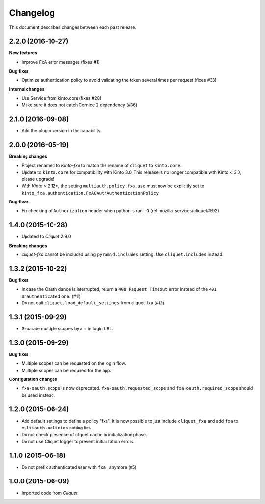Changelog
=========

This document describes changes between each past release.

2.2.0 (2016-10-27)
------------------

**New features**

- Improve FxA error messages (fixes #1)

**Bug fixes**

- Optimize authentication policy to avoid validating the token several times
  per request (fixes #33)

**Internal changes**

- Use Service from kinto.core (fixes #28)
- Make sure it does not catch Cornice 2 dependency (#36)


2.1.0 (2016-09-08)
------------------

- Add the plugin version in the capability.


2.0.0 (2016-05-19)
------------------

**Breaking changes**

- Project renamed to *Kinto-fxa* to match the rename of ``cliquet`` to
  ``kinto.core``.

- Update to ``kinto.core`` for compatibility with Kinto 3.0. This
  release is no longer compatible with Kinto < 3.0, please upgrade!

- With *Kinto* > 2.12*, the setting ``multiauth.policy.fxa.use`` must now
  be explicitly set to ``kinto_fxa.authentication.FxAOAuthAuthenticationPolicy``

**Bug fixes**

- Fix checking of ``Authorization`` header when python is ran ``-O``
  (ref mozilla-services/cliquet#592)


1.4.0 (2015-10-28)
------------------

-  Updated to *Cliquet* 2.9.0

**Breaking changes**

- *cliquet-fxa* cannot be included using ``pyramid.includes`` setting.
  Use ``cliquet.includes`` instead.


1.3.2 (2015-10-22)
------------------

**Bug fixes**

- In case the Oauth dance is interrupted, return a ``408 Request Timeout``
  error instead of the ``401 Unauthenticated`` one. (#11)
- Do not call ``cliquet.load_default_settings`` from cliquet-fxa (#12)


1.3.1 (2015-09-29)
------------------

- Separate multiple scopes by a + in login URL.


1.3.0 (2015-09-29)
------------------

**Bug fixes**

- Multiple scopes can be requested on the login flow.
- Multiple scopes can be required for the app.

**Configuration changes**

- ``fxa-oauth.scope`` is now deprecated. ``fxa-oauth.requested_scope`` and
  ``fxa-oauth.required_scope`` should be used instead.


1.2.0 (2015-06-24)
------------------

- Add default settings to define a policy "fxa".
  It is now possible to just include ``cliquet_fxa`` and
  add ``fxa`` to ``multiauth.policies`` setting list.
- Do not check presence of cliquet cache in initialization
  phase.
- Do not use Cliquet logger to prevent initialization errors.


1.1.0 (2015-06-18)
------------------

- Do not prefix authenticated user with ``fxa_`` anymore (#5)


1.0.0 (2015-06-09)
------------------

- Imported code from *Cliquet*
